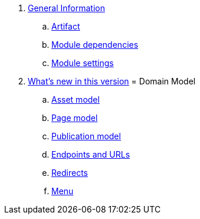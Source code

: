 . link:chap-general-information.adoc[General Information]
.. link:chap-general-information.adoc#artifact[Artifact]
.. link:chap-general-information.adoc#module-dependencies[Module dependencies]
.. link:chap-general-information.adoc#module-settings[Module settings]

. link:chap-whats-new.adoc[What's new in this version]
= Domain Model
.. link:chap-asset-model.adoc[Asset model]
.. link:pages/chap-web-page.adoc[Page model]
.. link:publication/chap-publication-model.adoc[Publication model]
.. link:urls/chap-endpoint-url.adoc[Endpoints and URLs]
.. link:chap-redirects.adoc[Redirects]
.. link:menu/chap-menu.adoc[Menu]

////

== Domain Model


== Web Components
. link:components/chap-web-components.adoc#overview[Web Component Model]
. link:components/chap-web-components-base-types.adoc#overview[Default component types]
. link:components/chap-web-components-content-markers.adoc[Content markers]
. link:components/chap-web-components-thymeleaf.adoc[Thymeleaf integration]
. link:components/chap-web-components-defining-component-types.adoc[Defining component types]

== Importing Data
. link:importing/chap-importing-data.adoc#importing-data[WebCmsDataImportService]
. link:importing/chap-importing-data.adoc#installer[Using an installer]
. link:importing/chap-importing-data.adoc#yaml[YAML Structure]
////
